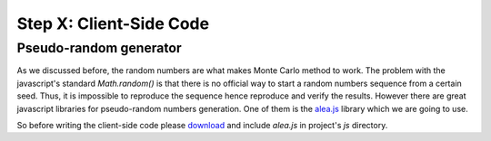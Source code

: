 .. _tutorial-client-side:

Step X: Client-Side Code
========================

Pseudo-random generator
-----------------------
As we discussed before, the random numbers are what makes Monte Carlo method
to work. The problem with the javascript's standard `Math.random()` is that
there is no official way to start a random numbers sequence from a certain
seed. Thus, it is impossible to reproduce the sequence hence reproduce and
verify the results.
However there are great javascript libraries for pseudo-random numbers
generation. One of them is the `alea.js`_ library which we are going to use.

So before writing the client-side code please `download <../_static/alea.js>`_
and include `alea.js` in project's `js` directory.



.. _alea.js: http://baagoe.org/en/w/index.php/Better_random_numbers_for_javascript
